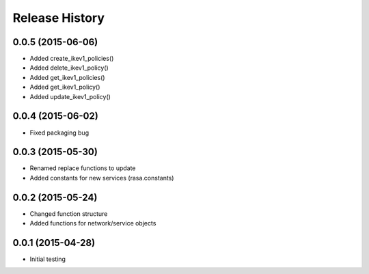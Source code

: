 .. :changelog:

Release History
---------------

0.0.5 (2015-06-06)
++++++++++++++++++

* Added create_ikev1_policies()
* Added delete_ikev1_policy()
* Added get_ikev1_policies()
* Added get_ikev1_policy()
* Added update_ikev1_policy()


0.0.4 (2015-06-02)
++++++++++++++++++

* Fixed packaging bug

0.0.3 (2015-05-30)
++++++++++++++++++

* Renamed replace functions to update
* Added constants for new services (rasa.constants)

0.0.2 (2015-05-24)
++++++++++++++++++

* Changed function structure
* Added functions for network/service objects

0.0.1 (2015-04-28)
++++++++++++++++++

* Initial testing
